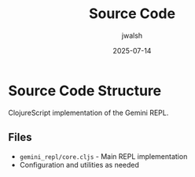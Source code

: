 #+TITLE: Source Code
#+AUTHOR: jwalsh
#+DATE: 2025-07-14

* Source Code Structure

ClojureScript implementation of the Gemini REPL.

** Files

- =gemini_repl/core.cljs= - Main REPL implementation
- Configuration and utilities as needed